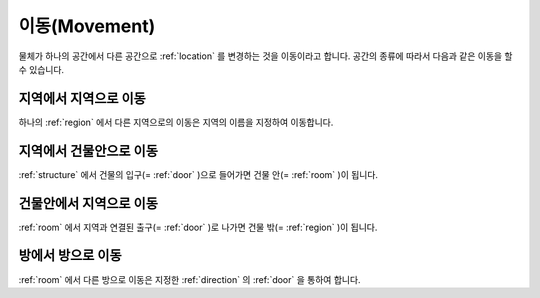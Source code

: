 이동(Movement)
==============

물체가 하나의 공간에서 다른 공간으로 :ref:`location` 를 변경하는 것을 이동이라고 합니다. 공간의 종류에 따라서 다음과 같은 이동을 할 수 있습니다.

지역에서 지역으로 이동
----------------------
하나의 :ref:`region` 에서 다른 지역으로의 이동은 지역의 이름을 지정하여 이동합니다.


지역에서 건물안으로 이동
------------------------
:ref:`structure` 에서 건물의 입구(= :ref:`door` )으로 들어가면 건물 안(= :ref:`room` )이 됩니다.


건물안에서 지역으로 이동
------------------------
:ref:`room` 에서 지역과 연결된 출구(= :ref:`door` )로 나가면 건물 밖(= :ref:`region` )이 됩니다.


방에서 방으로 이동
------------------
:ref:`room` 에서 다른 방으로 이동은 지정한 :ref:`direction` 의 :ref:`door` 을 통하여 합니다.

